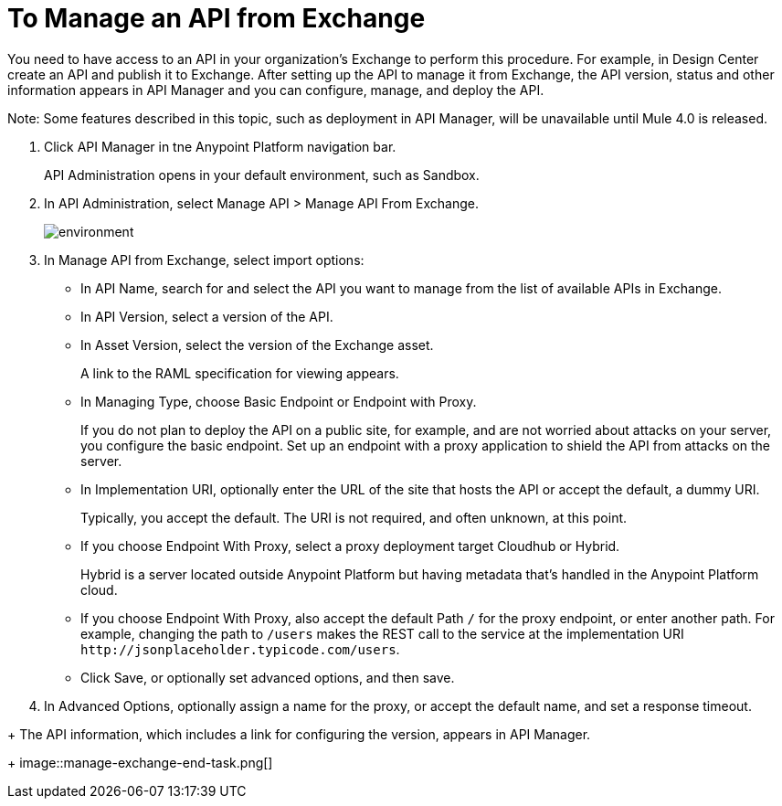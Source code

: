 = To Manage an API from Exchange

You need to have access to an API in your organization's Exchange to perform this procedure. For example, in Design Center create an API and publish it to Exchange. After setting up the API to manage it from Exchange, the API version, status and other information appears in API Manager and you can configure, manage, and deploy the API.

Note: Some features described in this topic, such as deployment in API Manager, will be unavailable until Mule 4.0 is released.

. Click API Manager in tne Anypoint Platform navigation bar.
+
API Administration opens in your default environment, such as Sandbox.
+
. In API Administration, select Manage API > Manage API From Exchange.
+
image::environment.png[]
+
. In Manage API from Exchange, select import options:
+
* In API Name, search for and select the API you want to manage from the list of available APIs in Exchange.
* In API Version, select a version of the API.
* In Asset Version, select the version of the Exchange asset.
+
A link to the RAML specification for viewing appears.
+
* In Managing Type, choose Basic Endpoint or Endpoint with Proxy.
+
If you do not plan to deploy the API on a public site, for example, and are not worried about attacks on your server, you configure the basic endpoint. Set up an endpoint with a proxy application to shield the API from attacks on the server. 
+
* In Implementation URI, optionally enter the URL of the site that hosts the API or accept the default, a dummy URI.
+
Typically, you accept the default. The URI is not required, and often unknown, at this point. 
* If you choose Endpoint With Proxy, select a proxy deployment target Cloudhub or Hybrid.
+
Hybrid is a server located outside Anypoint Platform but having metadata that's handled in the Anypoint Platform cloud.
* If you choose Endpoint With Proxy, also accept the default Path `/` for the proxy endpoint, or enter another path. For example, changing the path to `/users` makes the REST call to the service at the implementation URI `+http://jsonplaceholder.typicode.com/users+`. 
* Click Save, or optionally set advanced options, and then save.
. In Advanced Options, optionally assign a name for the proxy, or accept the default name, and set a response timeout.
////
Under the following conditions, Save and Deploy also deploys the API:
+
* You are an API Versions Owner, Environment Administrator, or are assigned the Organization Administrators role.
* You set the URL of the site earlier in this procedure.
////
+
The API information, which includes a link for configuring the version, appears in API Manager.
+
image::manage-exchange-end-task.png[]